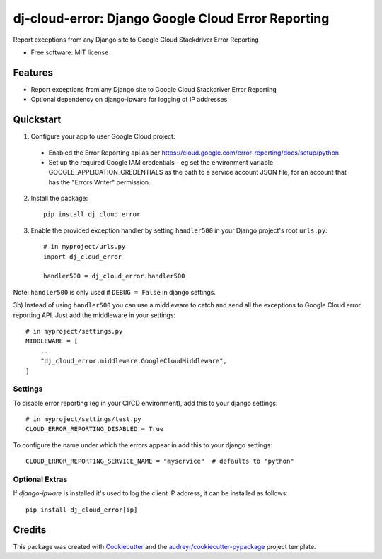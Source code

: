 ===================================================
dj-cloud-error: Django Google Cloud Error Reporting
===================================================


.. image:: https://img.shields.io/pypi/v/dj_cloud_error.svg
        :target: https://pypi.python.org/pypi/dj_cloud_error

.. image:: https://img.shields.io/travis/prismaticd/dj-cloud-error.svg
        :target: https://travis-ci.org/prismaticd/dj-cloud-error





Report exceptions from any Django site to Google Cloud Stackdriver Error Reporting


* Free software: MIT license


Features
--------

* Report exceptions from any Django site to Google Cloud Stackdriver Error Reporting
* Optional dependency on django-ipware for logging of IP addresses

Quickstart
----------

1) Configure your app to user Google Cloud project:

 * Enabled the Error Reporting api as per https://cloud.google.com/error-reporting/docs/setup/python
 * Set up the required Google IAM credentials - eg set the environment variable GOOGLE_APPLICATION_CREDENTIALS
   as the path to a service account JSON file, for an account that has the "Errors Writer" permission.

2) Install the package::

    pip install dj_cloud_error


3) Enable the provided exception handler by setting ``handler500`` in your Django project's root ``urls.py``::

    # in myproject/urls.py
    import dj_cloud_error

    handler500 = dj_cloud_error.handler500

Note: ``handler500`` is only used if ``DEBUG = False`` in django settings.

3b) Instead of using ``handler500`` you can use a middleware to catch and send all the
exceptions to Google Cloud error reporting API. Just add the middleware in your settings::

    # in myproject/settings.py
    MIDDLEWARE = [
        ...
        "dj_cloud_error.middleware.GoogleCloudMiddleware",
    ]

Settings
========

To disable error reporting (eg in your CI/CD environment), add this to your django settings::

    # in myproject/settings/test.py
    CLOUD_ERROR_REPORTING_DISABLED = True

To configure the name under which the errors appear in add this to your django settings::


    CLOUD_ERROR_REPORTING_SERVICE_NAME = "myservice"  # defaults to "python"


Optional Extras
===============

If `django-ipware` is installed it's used to log the client IP address, it can be installed as follows::

    pip install dj_cloud_error[ip]

Credits
-------

This package was created with Cookiecutter_ and the `audreyr/cookiecutter-pypackage`_ project template.

.. _Cookiecutter: https://github.com/audreyr/cookiecutter
.. _`audreyr/cookiecutter-pypackage`: https://github.com/audreyr/cookiecutter-pypackage
